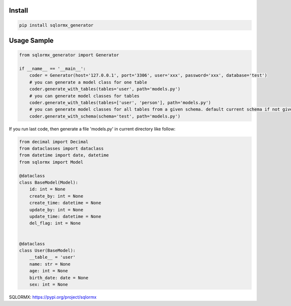 Install
'''''''

.. code:: shell

   pip install sqlormx_generator

Usage Sample
''''''''''''

.. code:: python

       from sqlormx_generator import Generator

       if __name__ == '__main__':
           coder = Generator(host='127.0.0.1', port='3306', user='xxx', password='xxx', database='test')
           # you can generate a model class for one table
           coder.generate_with_tables(tables='user', path='models.py')
           # you can generate model classes for tables
           coder.generate_with_tables(tables=['user', 'person'], path='models.py')
           # you can generate model classes for all tables from a given schema. default current schema if not given
           coder.generate_with_schema(schema='test', path='models.py')

If you run last code, then generate a file 'models.py' in current
directory like follow:

.. code:: python

       from decimal import Decimal
       from dataclasses import dataclass
       from datetime import date, datetime
       from sqlormx import Model

       @dataclass
       class BaseModel(Model):
           id: int = None
           create_by: int = None
           create_time: datetime = None
           update_by: int = None
           update_time: datetime = None
           del_flag: int = None


       @dataclass
       class User(BaseModel):
           __table__ = 'user'
           name: str = None
           age: int = None
           birth_date: date = None
           sex: int = None


SQLORMX: https://pypi.org/project/sqlormx
